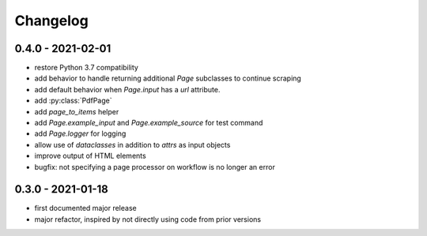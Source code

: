Changelog
=========

0.4.0 - 2021-02-01
------------------

* restore Python 3.7 compatibility
* add behavior to handle returning additional `Page` subclasses to continue
  scraping
* add default behavior when `Page.input` has a `url` attribute.
* add :py:class:`PdfPage`
* add `page_to_items` helper
* add `Page.example_input` and `Page.example_source` for test command
* add `Page.logger` for logging
* allow use of `dataclasses` in addition to `attrs` as input objects
* improve output of HTML elements
* bugfix: not specifying a page processor on workflow is no longer an error


0.3.0 - 2021-01-18
------------------

* first documented major release
* major refactor, inspired by not directly using code from prior versions
